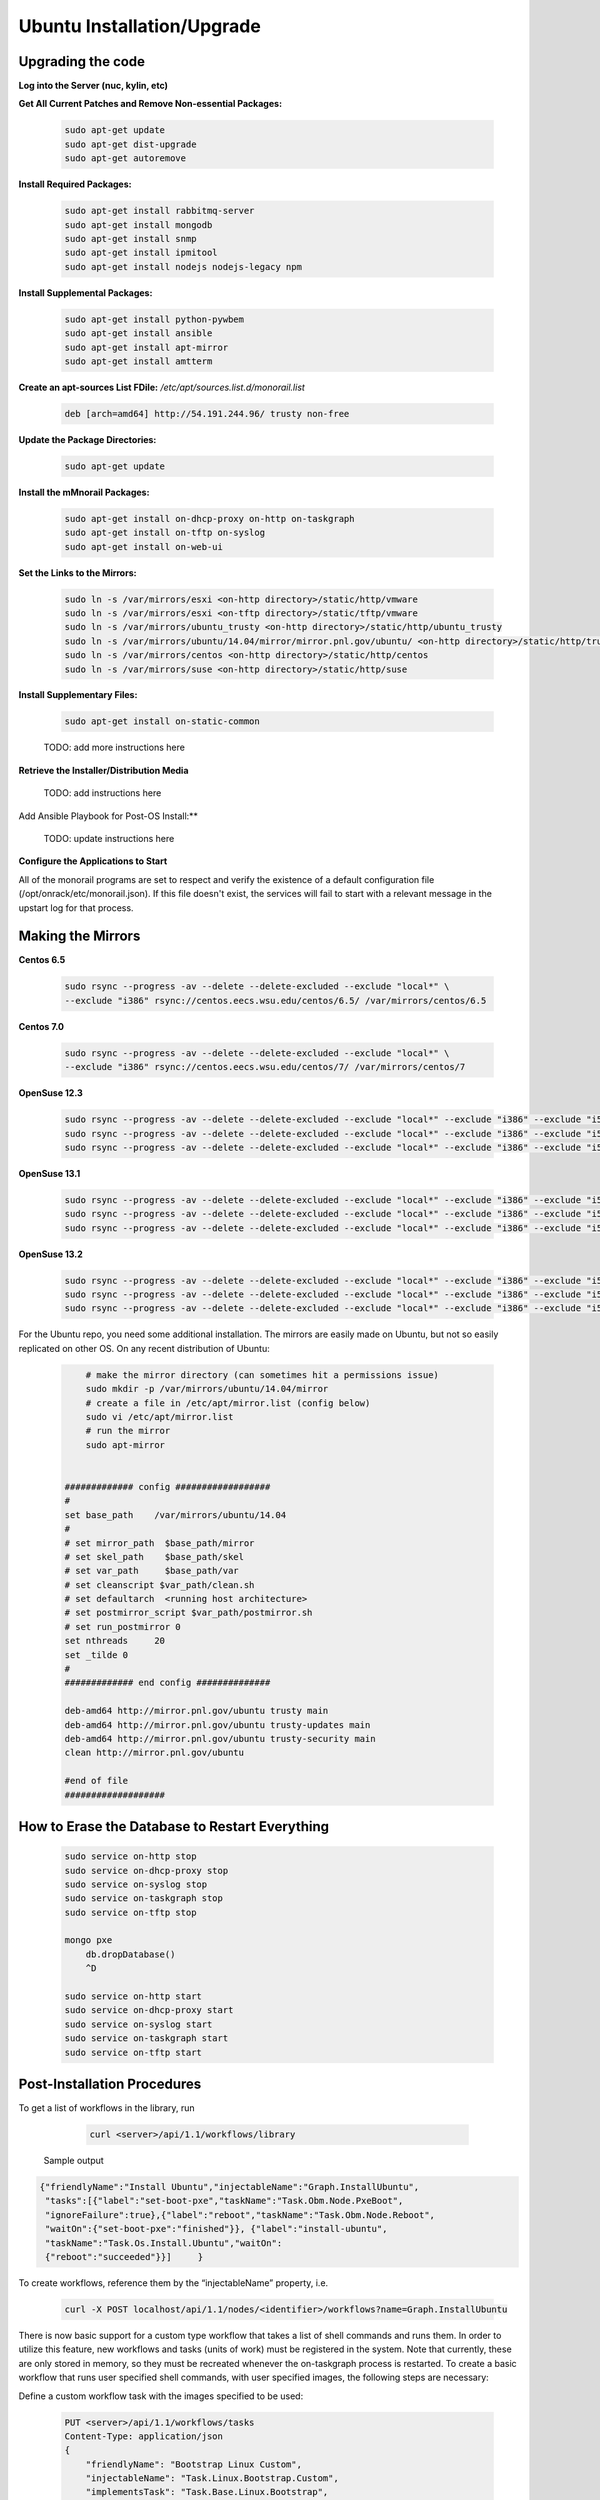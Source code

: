 Ubuntu Installation/Upgrade
----------------------------------------------


Upgrading the code
~~~~~~~~~~~~~~~~~~~~~~~~~~~~

**Log into the Server (nuc, kylin, etc)**

**Get All Current Patches and Remove Non-essential Packages:**


 .. code::

    sudo apt-get update
    sudo apt-get dist-upgrade
    sudo apt-get autoremove

**Install Required Packages:**

 .. code::

    sudo apt-get install rabbitmq-server
    sudo apt-get install mongodb
    sudo apt-get install snmp
    sudo apt-get install ipmitool
    sudo apt-get install nodejs nodejs-legacy npm

 .. code::

**Install Supplemental Packages:**

 .. code::

    sudo apt-get install python-pywbem
    sudo apt-get install ansible
    sudo apt-get install apt-mirror
    sudo apt-get install amtterm

**Create an apt-sources List FDile:** `/etc/apt/sources.list.d/monorail.list`

 .. code::

    deb [arch=amd64] http://54.191.244.96/ trusty non-free

**Update the Package Directories:**

 .. code::

    sudo apt-get update

**Install the mMnorail Packages:**

 .. code::

    sudo apt-get install on-dhcp-proxy on-http on-taskgraph
    sudo apt-get install on-tftp on-syslog
    sudo apt-get install on-web-ui

**Set the Links to the Mirrors:**

  .. code::

    sudo ln -s /var/mirrors/esxi <on-http directory>/static/http/vmware
    sudo ln -s /var/mirrors/esxi <on-tftp directory>/static/tftp/vmware
    sudo ln -s /var/mirrors/ubuntu_trusty <on-http directory>/static/http/ubuntu_trusty
    sudo ln -s /var/mirrors/ubuntu/14.04/mirror/mirror.pnl.gov/ubuntu/ <on-http directory>/static/http/trusty
    sudo ln -s /var/mirrors/centos <on-http directory>/static/http/centos
    sudo ln -s /var/mirrors/suse <on-http directory>/static/http/suse

**Install Supplementary Files:**

  .. code::

    sudo apt-get install on-static-common

  TODO: add more instructions here

**Retrieve the Installer/Distribution Media**

  TODO: add instructions here

Add Ansible Playbook for Post-OS Install:**

  TODO: update instructions here

**Configure the Applications to Start**

All of the monorail programs are set to respect and verify the existence of a
default configuration file (/opt/onrack/etc/monorail.json). If this file doesn't exist, the services will
fail to start with a relevant message in the upstart log for that process.

Making the Mirrors
~~~~~~~~~~~~~~~~~~~~~~~~~~

**Centos 6.5**

  .. code::

    sudo rsync --progress -av --delete --delete-excluded --exclude "local*" \
    --exclude "i386" rsync://centos.eecs.wsu.edu/centos/6.5/ /var/mirrors/centos/6.5

**Centos 7.0**

  .. code::

    sudo rsync --progress -av --delete --delete-excluded --exclude "local*" \
    --exclude "i386" rsync://centos.eecs.wsu.edu/centos/7/ /var/mirrors/centos/7

**OpenSuse 12.3**

  .. code::

    sudo rsync --progress -av --delete --delete-excluded --exclude "local*" --exclude "i386" --exclude "i586" --exclude "i686" rsync://mirror.clarkson.edu/opensuse/distribution/12.3/ /var/mirrors/suse/distribution/12.3
    sudo rsync --progress -av --delete --delete-excluded --exclude "local*" --exclude "i386" --exclude "i586" --exclude "i686" rsync://mirror.clarkson.edu/opensuse/update/12.3 /var/mirrors/suse/update
    sudo rsync --progress -av --delete --delete-excluded --exclude "local*" --exclude "i386" --exclude "i586" --exclude "i686" rsync://mirror.clarkson.edu/opensuse/update/12.3-non-oss /var/mirrors/suse/update

**OpenSuse 13.1**

  .. code::

    sudo rsync --progress -av --delete --delete-excluded --exclude "local*" --exclude "i386" --exclude "i586" --exclude "i686" rsync://mirror.clarkson.edu/opensuse/distribution/13.1/ /var/mirrors/suse/distribution/13.1
    sudo rsync --progress -av --delete --delete-excluded --exclude "local*" --exclude "i386" --exclude "i586" --exclude "i686" rsync://mirror.clarkson.edu/opensuse/update/13.1 /var/mirrors/suse/update
    sudo rsync --progress -av --delete --delete-excluded --exclude "local*" --exclude "i386" --exclude "i586" --exclude "i686" rsync://mirror.clarkson.edu/opensuse/update/13.1-non-oss /var/mirrors/suse/update

**OpenSuse 13.2**

  .. code::

    sudo rsync --progress -av --delete --delete-excluded --exclude "local*" --exclude "i386" --exclude "i586" --exclude "i686" rsync://mirror.clarkson.edu/opensuse/distribution/13.2/ /var/mirrors/suse/distribution/13.2
    sudo rsync --progress -av --delete --delete-excluded --exclude "local*" --exclude "i386" --exclude "i586" --exclude "i686" rsync://mirror.clarkson.edu/opensuse/update/13.2 /var/mirrors/suse/update
    sudo rsync --progress -av --delete --delete-excluded --exclude "local*" --exclude "i386" --exclude "i586" --exclude "i686" rsync://mirror.clarkson.edu/opensuse/update/13.2-non-oss /var/mirrors/suse/update


For the Ubuntu repo, you need some additional installation. The mirrors are easily made on Ubuntu, but not so easily replicated on other OS. On any recent distribution of Ubuntu:

  .. code::

	# make the mirror directory (can sometimes hit a permissions issue)
	sudo mkdir -p /var/mirrors/ubuntu/14.04/mirror
	# create a file in /etc/apt/mirror.list (config below)
	sudo vi /etc/apt/mirror.list
	# run the mirror
	sudo apt-mirror


    ############# config ##################
    #
    set base_path    /var/mirrors/ubuntu/14.04
    #
    # set mirror_path  $base_path/mirror
    # set skel_path    $base_path/skel
    # set var_path     $base_path/var
    # set cleanscript $var_path/clean.sh
    # set defaultarch  <running host architecture>
    # set postmirror_script $var_path/postmirror.sh
    # set run_postmirror 0
    set nthreads     20
    set _tilde 0
    #
    ############# end config ##############

    deb-amd64 http://mirror.pnl.gov/ubuntu trusty main
    deb-amd64 http://mirror.pnl.gov/ubuntu trusty-updates main
    deb-amd64 http://mirror.pnl.gov/ubuntu trusty-security main
    clean http://mirror.pnl.gov/ubuntu

    #end of file
    ###################

How to Erase the Database to Restart Everything
~~~~~~~~~~~~~~~~~~~~~~~~~~~~~~~~~~~~~~~~~~~~~~~~~~~~~~~~~

  .. code::

    sudo service on-http stop
    sudo service on-dhcp-proxy stop
    sudo service on-syslog stop
    sudo service on-taskgraph stop
    sudo service on-tftp stop

    mongo pxe
        db.dropDatabase()
        ^D

    sudo service on-http start
    sudo service on-dhcp-proxy start
    sudo service on-syslog start
    sudo service on-taskgraph start
    sudo service on-tftp start

Post-Installation Procedures
~~~~~~~~~~~~~~~~~~~~~~~~~~~~~~~~~~~~~~~~~~~~~~~~~~~~~~

To get a list of workflows in the library, run

  .. code::

    curl <server>/api/1.1/workflows/library

 Sample output

.. code-block:: rest

    {"friendlyName":"Install Ubuntu","injectableName":"Graph.InstallUbuntu",
     "tasks":[{"label":"set-boot-pxe","taskName":"Task.Obm.Node.PxeBoot",
     "ignoreFailure":true},{"label":"reboot","taskName":"Task.Obm.Node.Reboot",
     "waitOn":{"set-boot-pxe":"finished"}}, {"label":"install-ubuntu",
     "taskName":"Task.Os.Install.Ubuntu","waitOn":
     {"reboot":"succeeded"}}]     }

To create workflows, reference them by the “injectableName” property, i.e.

  .. code::

    curl -X POST localhost/api/1.1/nodes/<identifier>/workflows?name=Graph.InstallUbuntu

There is now basic support for a custom type workflow that takes a list of shell commands and runs them. In order to utilize this feature, new workflows and tasks (units of work) must be registered in the system. Note that currently, these are only stored in memory, so they must be recreated whenever the on-taskgraph process is restarted. To create a basic workflow that runs user specified shell commands, with user specified images, the following steps are necessary:

Define a custom workflow task with the images specified to be used:

  .. code::

    PUT <server>/api/1.1/workflows/tasks
    Content-Type: application/json
    {
        "friendlyName": "Bootstrap Linux Custom",
        "injectableName": "Task.Linux.Bootstrap.Custom",
        "implementsTask": "Task.Base.Linux.Bootstrap",
        "options": {
            "kernelversion": "vmlinuz-3.13.0-32-generic",
            "kernel": "common/vmlinuz-3.13.0-32-generic",
            "initrd": "common/initrd.img-3.13.0-32-generic",
            "basefs": "common/base.trusty.3.13.0-32.squashfs.img",
            "overlayfs": "common/overlayfs_all_files.cpio.gz",
            "profile": "linux.ipxe"
        },
        "properties": { }
    }

Now define a custom workflow task that contains the commands to be run. The below format for the command objects must be followed (command, format, and source keys). Supported format values are ‘raw’, ‘json’, and ‘xml’. The ‘source’ key is the source value in the catalogs entry in the database.

  .. code::

    PUT <server>/api/1.1/workflows/tasks
    Content-Type: application/json
    {
        "friendlyName": "Shell commands user",
        "injectableName": "Task.Linux.Commands.User",
        "implementsTask": "Task.Base.Linux.Commands",
        "options": {
            "commands": [
                { "command": "sudo ls /var", "format": "raw", "source": "ls var" },
                { "command": "sudo lshw -json", "format": "json", "source": "lshw user" }
            ]
        },
        "properties": {"type": "userCreated" }
    }

Now define a custom workflow that combines these tasks and runs them in a sequence. This one is set up to make OBM calls as well.

  .. code::

    PUT <server>/api/1.1/workflows/
    Content-Type: application/json
    {
        "friendlyName": "Shell Commands User",
        "injectableName": "Graph.ShellCommands.User",
        "tasks": [
            {
                "label": "set-boot-pxe",
                "taskName": "Task.Obm.Node.PxeBoot",
                "ignoreFailure": true
            },
            {
                "label": "reboot-start",
                "taskName": "Task.Obm.Node.Reboot",
                "waitOn": {
                    "set-boot-pxe": "finished"
                }
            },
            {
                "label": "bootstrap-custom",
                "taskName": "Task.Linux.Bootstrap.Custom",
                "waitOn": {
                    "reboot-start": "succeeded"
                }
            },
            {
                "label": "shell-commands",
                "taskName": "Task.Linux.Commands.User",
                "waitOn": {
                    "bootstrap-custom": "succeeded"
                }
            },
            {
                "label": "reboot-end",
                "taskName": "Task.Obm.Node.Reboot",
                "waitOn": {
                    "shell-commands": "finished"
                }
            }
        ]
    }

With all of these data, the injectableName and friendlyName can be any string value, as long the references to injectableName are consistent across the three json documents.

After defining these custom workflows, you can then run one against a node by referencing the injectableName used in the json POSTed to /api/1.1/workflows/:

  .. code::
    curl -X POST localhost/api/1.1/nodes/<identifier>/workflows?name=Graph.ShellCommands.User

